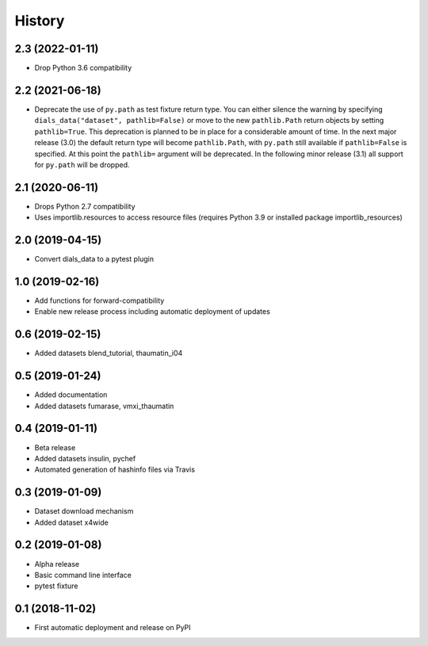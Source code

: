 =======
History
=======

2.3 (2022-01-11)
^^^^^^^^^^^^^^^^

* Drop Python 3.6 compatibility

2.2 (2021-06-18)
^^^^^^^^^^^^^^^^

* Deprecate the use of ``py.path`` as test fixture return type.
  You can either silence the warning by specifying ``dials_data("dataset", pathlib=False)``
  or move to the new ``pathlib.Path`` return objects by setting ``pathlib=True``.
  This deprecation is planned to be in place for a considerable amount of time.
  In the next major release (3.0) the default return type will become ``pathlib.Path``,
  with ``py.path`` still available if ``pathlib=False`` is specified. At this point
  the ``pathlib=`` argument will be deprecated.
  In the following minor release (3.1) all support for ``py.path`` will be dropped.

2.1 (2020-06-11)
^^^^^^^^^^^^^^^^

* Drops Python 2.7 compatibility
* Uses importlib.resources to access resource files (requires Python 3.9 or installed package importlib_resources)

2.0 (2019-04-15)
^^^^^^^^^^^^^^^^

* Convert dials_data to a pytest plugin

1.0 (2019-02-16)
^^^^^^^^^^^^^^^^

* Add functions for forward-compatibility
* Enable new release process including automatic deployment of updates

0.6 (2019-02-15)
^^^^^^^^^^^^^^^^

* Added datasets blend_tutorial, thaumatin_i04

0.5 (2019-01-24)
^^^^^^^^^^^^^^^^

* Added documentation
* Added datasets fumarase, vmxi_thaumatin

0.4 (2019-01-11)
^^^^^^^^^^^^^^^^

* Beta release
* Added datasets insulin, pychef
* Automated generation of hashinfo files via Travis


0.3 (2019-01-09)
^^^^^^^^^^^^^^^^

* Dataset download mechanism
* Added dataset x4wide


0.2 (2019-01-08)
^^^^^^^^^^^^^^^^

* Alpha release
* Basic command line interface
* pytest fixture


0.1 (2018-11-02)
^^^^^^^^^^^^^^^^

* First automatic deployment and release on PyPI
